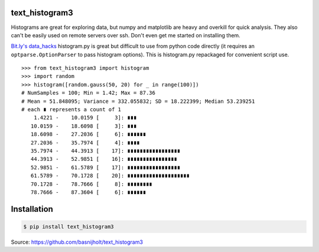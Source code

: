 text_histogram3
===============

|version| |downloads|

Histograms are great for exploring data, but numpy and matplotlib are heavy and
overkill for quick analysis. They also can't be easily used on remote servers
over ssh. Don't even get me started on installing them.

`Bit.ly's data_hacks <https://github.com/bitly/data_hacks>`_ histogram.py is
great but difficult to use from python code directly (it requires an
``optparse.OptionParser`` to pass histogram options). This is histogram.py
repackaged for convenient script use.

::

    >>> from text_histogram3 import histogram
    >>> import random
    >>> histogram([random.gauss(50, 20) for _ in range(100)])
    # NumSamples = 100; Min = 1.42; Max = 87.36
    # Mean = 51.848095; Variance = 332.055832; SD = 18.222399; Median 53.239251
    # each ∎ represents a count of 1
        1.4221 -    10.0159 [     3]: ∎∎∎
       10.0159 -    18.6098 [     3]: ∎∎∎
       18.6098 -    27.2036 [     6]: ∎∎∎∎∎∎
       27.2036 -    35.7974 [     4]: ∎∎∎∎
       35.7974 -    44.3913 [    17]: ∎∎∎∎∎∎∎∎∎∎∎∎∎∎∎∎∎
       44.3913 -    52.9851 [    16]: ∎∎∎∎∎∎∎∎∎∎∎∎∎∎∎∎
       52.9851 -    61.5789 [    17]: ∎∎∎∎∎∎∎∎∎∎∎∎∎∎∎∎∎
       61.5789 -    70.1728 [    20]: ∎∎∎∎∎∎∎∎∎∎∎∎∎∎∎∎∎∎∎∎
       70.1728 -    78.7666 [     8]: ∎∎∎∎∎∎∎∎
       78.7666 -    87.3604 [     6]: ∎∎∎∎∎∎


Installation
============

.. code:: bash

    $ pip install text_histogram3


Source: https://github.com/basnijholt/text_histogram3


.. |downloads| image:: https://pypip.in/d/text_histogram3/badge.png
   :target: https://pypi.python.org/pypi/text_histogram3
   :alt: Number of PyPI downloads
.. |version| image:: https://badge.fury.io/py/text_histogram3.png
   :target: http://badge.fury.io/py/text_histogram3
   :alt: PyPI version
